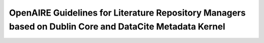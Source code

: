 OpenAIRE Guidelines for Literature Repository Managers based on Dublin Core and DataCite Metadata Kernel
========================================================================================================

.. image:: https://travis-ci.org/openaire/guidelines-literature-repositories.svg?branch=master
   :target: https://travis-ci.org/openaire/guidelines-literature-repositories

.. image:: https://readthedocs.org/projects/openaire-guidelines-for-literature-repository-managers/badge/?version=latest
   :target: https://readthedocs.org/projects/openaire-guidelines-for-literature-repository-managers/?badge=latest
   :alt: Documentation Status
